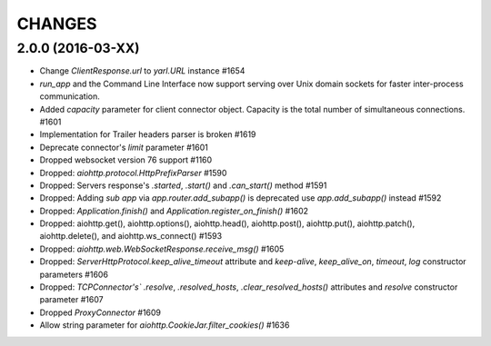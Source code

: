 CHANGES
=======

2.0.0 (2016-03-XX)
------------------

- Change `ClientResponse.url` to `yarl.URL` instance #1654

- `run_app` and the Command Line Interface now support serving over Unix domain sockets for
  faster inter-process communication.

- Added `capacity` parameter for client connector object.
  Capacity is the total number of simultaneous connections.  #1601

- Implementation for Trailer headers parser is broken #1619

- Deprecate connector's `limit` parameter #1601

- Dropped websocket version 76 support #1160

- Dropped: `aiohttp.protocol.HttpPrefixParser`  #1590

- Dropped: Servers response's `.started`, `.start()` and `.can_start()` method  #1591

- Dropped:  Adding `sub app` via `app.router.add_subapp()` is deprecated
  use `app.add_subapp()` instead #1592

- Dropped: `Application.finish()` and `Application.register_on_finish()`  #1602

- Dropped: aiohttp.get(), aiohttp.options(), aiohttp.head(), aiohttp.post(),
  aiohttp.put(), aiohttp.patch(), aiohttp.delete(), and aiohttp.ws_connect() #1593

- Dropped: `aiohttp.web.WebSocketResponse.receive_msg()` #1605

- Dropped: `ServerHttpProtocol.keep_alive_timeout` attribute and
  `keep-alive`, `keep_alive_on`, `timeout`, `log` constructor parameters #1606

- Dropped: `TCPConnector's`` `.resolve`, `.resolved_hosts`, `.clear_resolved_hosts()`
  attributes and `resolve` constructor  parameter #1607

- Dropped `ProxyConnector` #1609

- Allow string parameter for `aiohttp.CookieJar.filter_cookies()` #1636
